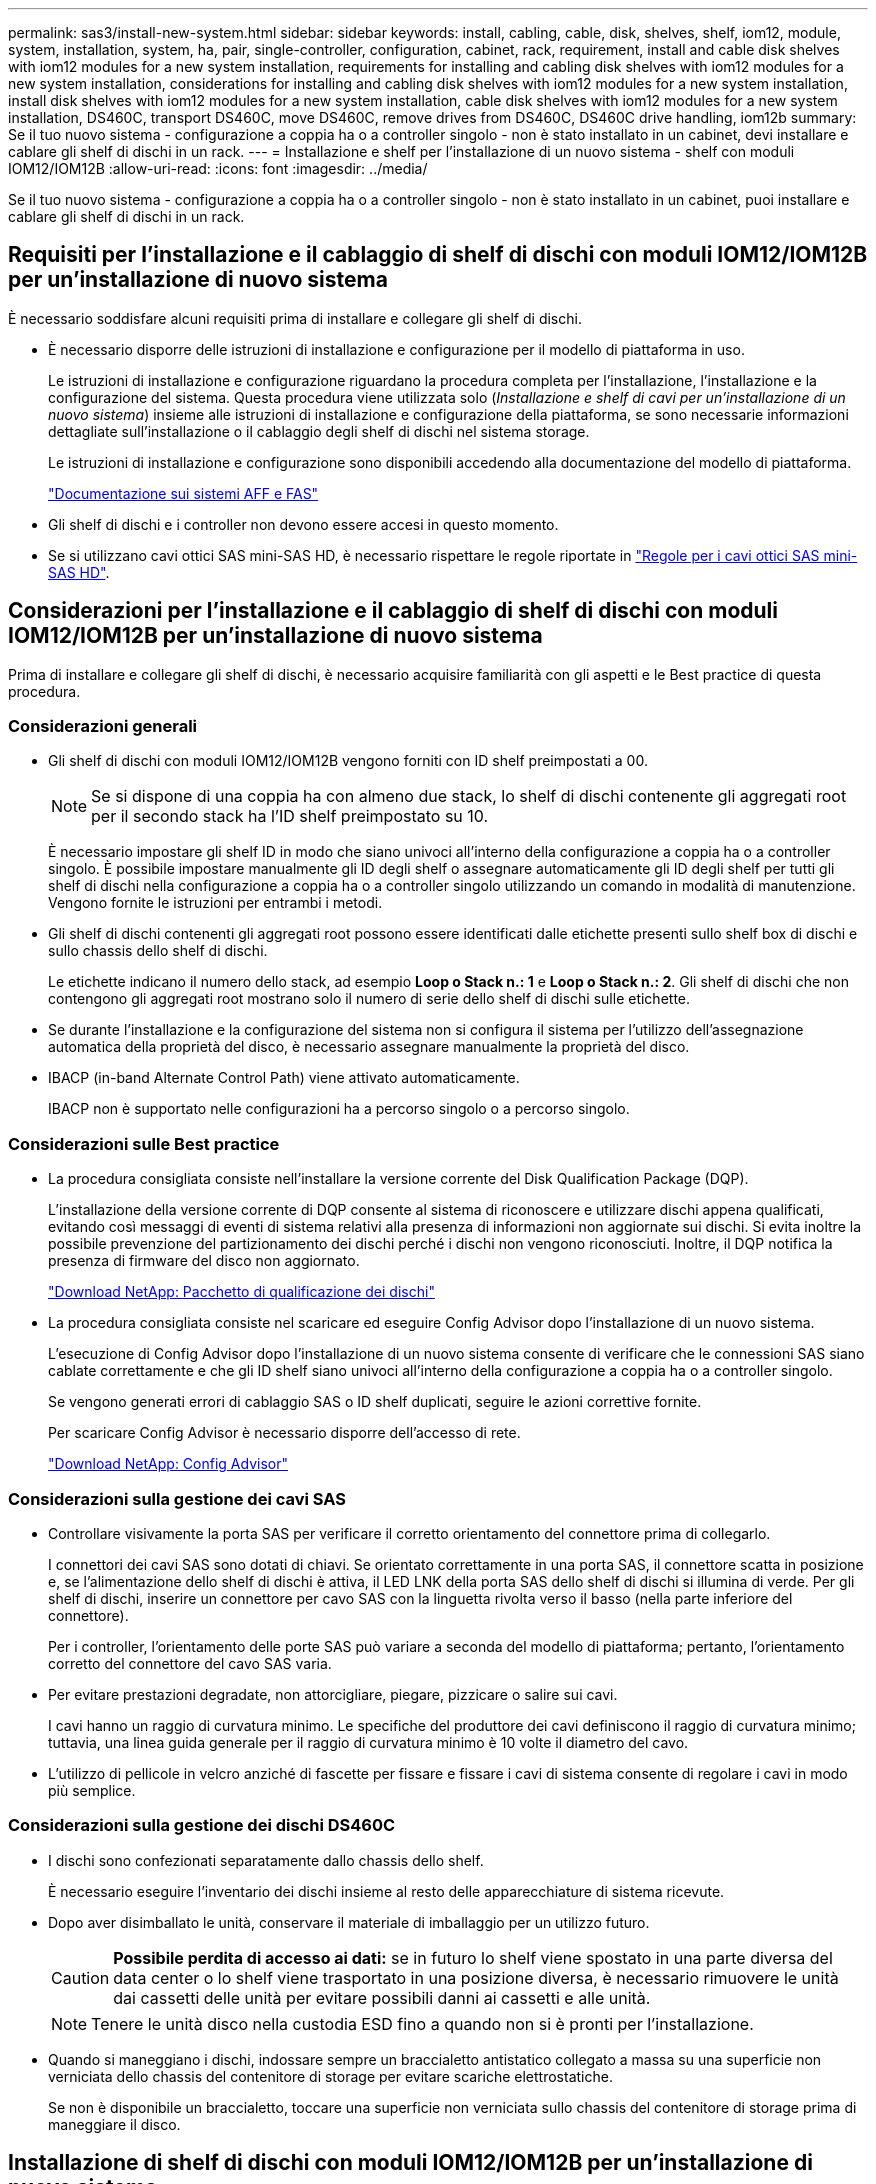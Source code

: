 ---
permalink: sas3/install-new-system.html 
sidebar: sidebar 
keywords: install, cabling, cable, disk, shelves, shelf, iom12, module, system, installation, system, ha, pair, single-controller, configuration, cabinet, rack, requirement, install and cable disk shelves with iom12 modules for a new system installation, requirements for installing and cabling disk shelves with iom12 modules for a new system installation, considerations for installing and cabling disk shelves with iom12 modules for a new system installation, install disk shelves with iom12 modules for a new system installation, cable disk shelves with iom12 modules for a new system installation, DS460C, transport DS460C, move DS460C, remove drives from DS460C, DS460C drive handling, iom12b 
summary: Se il tuo nuovo sistema - configurazione a coppia ha o a controller singolo - non è stato installato in un cabinet, devi installare e cablare gli shelf di dischi in un rack. 
---
= Installazione e shelf per l'installazione di un nuovo sistema - shelf con moduli IOM12/IOM12B
:allow-uri-read: 
:icons: font
:imagesdir: ../media/


[role="lead"]
Se il tuo nuovo sistema - configurazione a coppia ha o a controller singolo - non è stato installato in un cabinet, puoi installare e cablare gli shelf di dischi in un rack.



== Requisiti per l'installazione e il cablaggio di shelf di dischi con moduli IOM12/IOM12B per un'installazione di nuovo sistema

È necessario soddisfare alcuni requisiti prima di installare e collegare gli shelf di dischi.

* È necessario disporre delle istruzioni di installazione e configurazione per il modello di piattaforma in uso.
+
Le istruzioni di installazione e configurazione riguardano la procedura completa per l'installazione, l'installazione e la configurazione del sistema. Questa procedura viene utilizzata solo (_Installazione e shelf di cavi per un'installazione di un nuovo sistema_) insieme alle istruzioni di installazione e configurazione della piattaforma, se sono necessarie informazioni dettagliate sull'installazione o il cablaggio degli shelf di dischi nel sistema storage.

+
Le istruzioni di installazione e configurazione sono disponibili accedendo alla documentazione del modello di piattaforma.

+
link:../index.html["Documentazione sui sistemi AFF e FAS"]

* Gli shelf di dischi e i controller non devono essere accesi in questo momento.
* Se si utilizzano cavi ottici SAS mini-SAS HD, è necessario rispettare le regole riportate in link:install-cabling-rules.html#mini-sas-hd-sas-optical-cable-rules["Regole per i cavi ottici SAS mini-SAS HD"].




== Considerazioni per l'installazione e il cablaggio di shelf di dischi con moduli IOM12/IOM12B per un'installazione di nuovo sistema

Prima di installare e collegare gli shelf di dischi, è necessario acquisire familiarità con gli aspetti e le Best practice di questa procedura.



=== Considerazioni generali

* Gli shelf di dischi con moduli IOM12/IOM12B vengono forniti con ID shelf preimpostati a 00.
+

NOTE: Se si dispone di una coppia ha con almeno due stack, lo shelf di dischi contenente gli aggregati root per il secondo stack ha l'ID shelf preimpostato su 10.

+
È necessario impostare gli shelf ID in modo che siano univoci all'interno della configurazione a coppia ha o a controller singolo. È possibile impostare manualmente gli ID degli shelf o assegnare automaticamente gli ID degli shelf per tutti gli shelf di dischi nella configurazione a coppia ha o a controller singolo utilizzando un comando in modalità di manutenzione. Vengono fornite le istruzioni per entrambi i metodi.

* Gli shelf di dischi contenenti gli aggregati root possono essere identificati dalle etichette presenti sullo shelf box di dischi e sullo chassis dello shelf di dischi.
+
Le etichette indicano il numero dello stack, ad esempio *Loop o Stack n.: 1* e *Loop o Stack n.: 2*. Gli shelf di dischi che non contengono gli aggregati root mostrano solo il numero di serie dello shelf di dischi sulle etichette.

* Se durante l'installazione e la configurazione del sistema non si configura il sistema per l'utilizzo dell'assegnazione automatica della proprietà del disco, è necessario assegnare manualmente la proprietà del disco.
* IBACP (in-band Alternate Control Path) viene attivato automaticamente.
+
IBACP non è supportato nelle configurazioni ha a percorso singolo o a percorso singolo.





=== Considerazioni sulle Best practice

* La procedura consigliata consiste nell'installare la versione corrente del Disk Qualification Package (DQP).
+
L'installazione della versione corrente di DQP consente al sistema di riconoscere e utilizzare dischi appena qualificati, evitando così messaggi di eventi di sistema relativi alla presenza di informazioni non aggiornate sui dischi. Si evita inoltre la possibile prevenzione del partizionamento dei dischi perché i dischi non vengono riconosciuti. Inoltre, il DQP notifica la presenza di firmware del disco non aggiornato.

+
https://mysupport.netapp.com/site/downloads/firmware/disk-drive-firmware/download/DISKQUAL/ALL/qual_devices.zip["Download NetApp: Pacchetto di qualificazione dei dischi"^]

* La procedura consigliata consiste nel scaricare ed eseguire Config Advisor dopo l'installazione di un nuovo sistema.
+
L'esecuzione di Config Advisor dopo l'installazione di un nuovo sistema consente di verificare che le connessioni SAS siano cablate correttamente e che gli ID shelf siano univoci all'interno della configurazione a coppia ha o a controller singolo.

+
Se vengono generati errori di cablaggio SAS o ID shelf duplicati, seguire le azioni correttive fornite.

+
Per scaricare Config Advisor è necessario disporre dell'accesso di rete.

+
https://mysupport.netapp.com/site/tools["Download NetApp: Config Advisor"^]





=== Considerazioni sulla gestione dei cavi SAS

* Controllare visivamente la porta SAS per verificare il corretto orientamento del connettore prima di collegarlo.
+
I connettori dei cavi SAS sono dotati di chiavi. Se orientato correttamente in una porta SAS, il connettore scatta in posizione e, se l'alimentazione dello shelf di dischi è attiva, il LED LNK della porta SAS dello shelf di dischi si illumina di verde. Per gli shelf di dischi, inserire un connettore per cavo SAS con la linguetta rivolta verso il basso (nella parte inferiore del connettore).

+
Per i controller, l'orientamento delle porte SAS può variare a seconda del modello di piattaforma; pertanto, l'orientamento corretto del connettore del cavo SAS varia.

* Per evitare prestazioni degradate, non attorcigliare, piegare, pizzicare o salire sui cavi.
+
I cavi hanno un raggio di curvatura minimo. Le specifiche del produttore dei cavi definiscono il raggio di curvatura minimo; tuttavia, una linea guida generale per il raggio di curvatura minimo è 10 volte il diametro del cavo.

* L'utilizzo di pellicole in velcro anziché di fascette per fissare e fissare i cavi di sistema consente di regolare i cavi in modo più semplice.




=== Considerazioni sulla gestione dei dischi DS460C

* I dischi sono confezionati separatamente dallo chassis dello shelf.
+
È necessario eseguire l'inventario dei dischi insieme al resto delle apparecchiature di sistema ricevute.

* Dopo aver disimballato le unità, conservare il materiale di imballaggio per un utilizzo futuro.
+

CAUTION: *Possibile perdita di accesso ai dati:* se in futuro lo shelf viene spostato in una parte diversa del data center o lo shelf viene trasportato in una posizione diversa, è necessario rimuovere le unità dai cassetti delle unità per evitare possibili danni ai cassetti e alle unità.

+

NOTE: Tenere le unità disco nella custodia ESD fino a quando non si è pronti per l'installazione.

* Quando si maneggiano i dischi, indossare sempre un braccialetto antistatico collegato a massa su una superficie non verniciata dello chassis del contenitore di storage per evitare scariche elettrostatiche.
+
Se non è disponibile un braccialetto, toccare una superficie non verniciata sullo chassis del contenitore di storage prima di maneggiare il disco.





== Installazione di shelf di dischi con moduli IOM12/IOM12B per un'installazione di nuovo sistema

Gli shelf di dischi vengono installati in un rack utilizzando i kit di montaggio in rack forniti con gli shelf di dischi.

. Installare il kit per il montaggio in rack (per installazioni in rack a due o quattro montanti) fornito con lo shelf di dischi utilizzando il volantino di installazione fornito con il kit.
+

NOTE: Se si installano più shelf di dischi, installarli dal basso verso la parte superiore del rack per ottenere la massima stabilità.

+

NOTE: Non montare lo shelf di dischi in un rack di tipo teleco con montaggio a flangia; il peso dello shelf di dischi può causare il collasso nel rack sotto il proprio peso.

. Installare e fissare lo shelf di dischi sulle staffe di supporto e sul rack utilizzando l'opuscolo di installazione fornito con il kit.
+
Per rendere uno shelf di dischi più leggero e facile da manovrare, rimuovere gli alimentatori e i moduli i/o (IOM).

+
Per gli shelf di dischi DS460C, anche se i dischi sono confezionati separatamente, il che rende lo shelf più leggero, uno shelf DS460C vuoto pesa ancora circa 132 kg; pertanto, prestare attenzione quando si sposta uno shelf.

+

CAUTION: Si consiglia di utilizzare un sollevatore meccanico o quattro persone che utilizzano le maniglie di sollevamento per spostare in sicurezza un ripiano DS460C vuoto.

+
La spedizione DS460C è stata fornita con quattro maniglie di sollevamento rimovibili (due per ciascun lato). Per utilizzare le maniglie di sollevamento, installarle inserendo le linguette delle maniglie negli slot sul lato dello scaffale e spingendole verso l'alto fino a quando non scattano in posizione. Quindi, quando si fa scorrere lo shelf di dischi sulle guide, si scollega un set di maniglie alla volta utilizzando il dispositivo di chiusura con pollice. La figura seguente mostra come collegare una maniglia di sollevamento.

+
image::../media/drw_ds460c_handles.gif[maniglie drw ds460c]

. Reinstallare eventuali alimentatori e IOM rimossi prima di installare lo shelf di dischi nel rack.
. Se si sta installando uno shelf di dischi DS460C, installare le unità nei cassetti delle unità; in caso contrario, passare alla fase successiva.
+
[NOTE]
====
Indossare sempre un braccialetto antistatico collegato a terra su una superficie non verniciata dello chassis del contenitore di storage per evitare scariche elettrostatiche.

Se non è disponibile un braccialetto, toccare una superficie non verniciata sullo chassis del contenitore di storage prima di maneggiare il disco.

====
+
Se è stato acquistato uno shelf parzialmente popolato, ovvero che lo shelf ha meno di 60 dischi supportati, per ciascun cassetto, installare i dischi come segue:

+
** Installare le prime quattro unità negli slot anteriori (0, 3, 6 e 9).
+

NOTE: *Rischio di malfunzionamento dell'apparecchiatura:* per consentire un corretto flusso d'aria ed evitare il surriscaldamento, installare sempre le prime quattro unità negli slot anteriori (0, 3, 6 e 9).

** Per i dischi rimanenti, distribuirli in modo uniforme in ciascun cassetto.
+
La seguente illustrazione mostra come i dischi sono numerati da 0 a 11 in ogni cassetto all'interno dello shelf.

+
image::../media/dwg_trafford_drawer_with_hdds_callouts.gif[cassetto dwg trafford con didascalie hdd]

+
... Aprire il cassetto superiore dello shelf.
... Rimuovere un'unità dalla busta ESD.
... Sollevare la maniglia della camma sull'unità in verticale.
... Allineare i due pulsanti rialzati su ciascun lato del supporto dell'unità con lo spazio corrispondente nel canale dell'unità sul cassetto dell'unità.
+
image::../media/28_dwg_e2860_de460c_drive_cru.gif[28 cru di dischi dwg e2860 de460c]

+
[cols="10,90"]
|===


| image:../media/legend_icon_01.png["Numero di didascalia 1"] | Pulsante sollevato sul lato destro del supporto dell'unità 
|===
... Abbassare l'unità, quindi ruotare la maniglia della camma verso il basso fino a quando non scatta in posizione sotto il dispositivo di chiusura arancione.
... Ripetere i passaggi precedenti per ciascuna unità del cassetto.
+
Assicurarsi che gli slot 0, 3, 6 e 9 di ciascun cassetto contengano dischi.

... Spingere con cautela il cassetto dell'unità all'interno del contenitore.
+
|===


 a| 
image:../media/2860_dwg_e2860_de460c_gentle_close.gif[""]



 a| 

CAUTION: *Possibile perdita di accesso ai dati:* non chiudere mai il cassetto. Spingere lentamente il cassetto per evitare di strattonare il cassetto e danneggiare lo storage array.

|===
... Chiudere il cassetto dell'unità spingendo entrambe le leve verso il centro.
... Ripetere questa procedura per ciascun cassetto dello shelf di dischi.
... Fissare il pannello anteriore.




. Se si aggiungono più shelf di dischi, ripetere questa procedura per ogni shelf di dischi che si sta installando.



NOTE: Non accendere gli shelf di dischi in questo momento.



== Shelf di dischi per cavi con moduli IOM12/IOM12B per una nuova installazione del sistema

Le connessioni SAS per shelf di dischi via cavo (shelf-to-shelf) e controller-to-shelf (controller-to-shelf) consentono di stabilire la connettività dello storage per il sistema.

.Prima di iniziare
È necessario aver soddisfatto i requisiti indicati in <<Requisiti per l'installazione e il cablaggio di shelf di dischi con moduli IOM12/IOM12B per un'installazione di nuovo sistema>> e hanno installato gli shelf di dischi nel rack.

.A proposito di questa attività
Dopo aver collegato gli shelf di dischi, accenderli, impostare gli ID degli shelf e completare la configurazione e la configurazione del sistema.

.Fasi
. Collegare i collegamenti shelf-to-shelf all'interno di ogni stack se lo stack dispone di più shelf di dischi; in caso contrario, passare alla fase successiva:
+
Per una spiegazione dettagliata e per esempi di cablaggio shelf-to-shelf "`standard`" e di cablaggio shelf-to-shelf "`dDouble-wide`", vedere link:install-cabling-rules.html#shelf-to-shelf-connection-rules["regole di connessione shelf-to-shelf"].

+
[cols="2*"]
|===
| Se... | Quindi... 


 a| 
Si sta cablando una configurazione ha multipath, ha tri-path, multipath, ha single path o single path
 a| 
Collegare i collegamenti shelf-to-shelf come connettività "`standard`" (utilizzando le porte IOM 3 e 1):

.. A partire dal primo shelf logico nello stack, collegare la porta IOM A 3 alla porta IOM A 1 dello shelf successivo fino a collegare ciascun IOM A dello stack.
.. Ripetere la sottofase a per IOM B.
.. Ripetere i passaggi secondari a e b per ogni stack.




 a| 
Si sta cablando una configurazione ha quad-path o quad-path
 a| 
Cablare le connessioni shelf-to-shelf come connettività "`dDouble-wide`": È possibile cablare la connettività standard utilizzando le porte IOM 3 e 1 e quindi la connettività doppia utilizzando le porte IOM 4 e 2.

.. A partire dal primo shelf logico nello stack, collegare la porta IOM A 3 alla porta IOM A 1 dello shelf successivo fino a collegare ciascun IOM A dello stack.
.. A partire dal primo shelf logico nello stack, collegare la porta IOM A 4 alla porta IOM A 2 dello shelf successivo fino a collegare ciascun IOM A dello stack.
.. Ripetere i passaggi secondari a e b per IOM B.
.. Ripetere i passaggi secondari da a a c per ogni stack.


|===
. Identificare le coppie di porte SAS del controller che è possibile utilizzare per collegare le connessioni controller-to-stack.
+
.. Controllare i fogli di lavoro del cablaggio controller-to-stack e gli esempi di cablaggio per verificare l'eventuale presenza di un foglio di lavoro completo per la configurazione.
+
link:install-cabling-worksheets-examples-fas2600.html["Schede di lavoro per il cablaggio controller-to-stack ed esempi di cablaggio per piattaforme con storage interno"]

+
link:install-cabling-worksheets-examples-multipath.html["Schede di lavoro per il cablaggio controller-to-stack ed esempi di cablaggio per configurazioni ha multipath"]

+
link:install-worksheets-examples-quadpath.html["Esempio di cablaggio e foglio di lavoro controller-to-stack per una configurazione ha quad-path con due HBA SAS quad-port"]

.. La fase successiva dipende dalla presenza di un foglio di lavoro completo per la configurazione:
+
[cols="2*"]
|===
| Se... | Quindi... 


 a| 
È disponibile un foglio di lavoro completo per la configurazione
 a| 
Passare alla fase successiva.

Si utilizza il foglio di lavoro completo esistente.



 a| 
Non esiste un foglio di lavoro completo per la configurazione
 a| 
Compilare il modello di foglio di lavoro appropriato per il cablaggio controller-to-stack:

link:install-cabling-worksheet-template-multipath.html["Modello di foglio di lavoro per il cablaggio controller-to-stack per la connettività multipath"]

link:install-cabling-worksheet-template-quadpath.html["Modello di foglio di lavoro per il cablaggio controller-to-stack per la connettività quad-path"]

|===


. Collegare le connessioni controller-to-stack utilizzando il foglio di lavoro completo.
+
Se necessario, sono disponibili istruzioni su come leggere un foglio di lavoro per collegare le connessioni controller-to-stack:

+
link:install-cabling-worksheets-how-to-read-multipath.html["Come leggere un foglio di lavoro per collegare le connessioni controller-to-stack per la connettività multipath"]

+
link:install-cabling-worksheets-how-to-read-quadpath.html["Come leggere un foglio di lavoro per collegare le connessioni controller-to-stack per la connettività quad-path"]

. Collegare gli alimentatori per ogni shelf di dischi:
+
.. Collegare i cavi di alimentazione prima agli shelf di dischi, fissandoli in posizione con il fermo del cavo di alimentazione, quindi collegare i cavi di alimentazione a diverse fonti di alimentazione per garantire la resilienza.
.. Accendere gli alimentatori per ogni shelf di dischi e attendere che i dischi si attivino.


. Impostare gli ID dello shelf e completare la configurazione del sistema:
+
È necessario impostare gli shelf ID in modo che siano univoci all'interno della configurazione a coppia ha o a controller singolo, incluso lo shelf di dischi interno nei sistemi applicabili.

+
[cols="2*"]
|===
| Se... | Quindi... 


 a| 
Si stanno impostando manualmente gli ID dello shelf
 a| 
.. Accedere al pulsante ID dello shelf dietro il cappuccio terminale sinistro.
.. Modificare l'ID dello shelf con un ID univoco (da 00 a 99).
.. Spegnere e riaccendere lo shelf di dischi per rendere effettivo l'ID dello shelf.
+
Attendere almeno 10 secondi prima di riaccendersi per completare il ciclo di alimentazione. L'ID dello shelf lampeggia e il LED ambra del display operatore lampeggia fino a quando non viene spento e riacceso lo shelf di dischi.

.. Accendere i controller e completare l'installazione e la configurazione del sistema come indicato nelle istruzioni di installazione e configurazione del modello di piattaforma in uso.




 a| 
Si stanno assegnando automaticamente tutti gli ID shelf nella configurazione a coppia ha o a controller singolo

[NOTE]
====
Gli shelf ID vengono assegnati in ordine sequenziale dal 00 al 99. Per i sistemi con uno shelf di dischi interno, l'assegnazione dell'ID dello shelf inizia con lo shelf di dischi interno.

==== a| 
.. Accendere i controller.
.. All'avvio dei controller, premere `Ctrl-C` Per interrompere il processo DI AVVIO AUTOMATICO quando viene visualizzato il messaggio `Starting AUTOBOOT press Ctrl-C to abort`.
+

NOTE: Se il prompt non viene visualizzato e i controller avviano ONTAP, arrestare entrambi i controller e avviare entrambi i controller nel menu di avvio digitando `boot_ontap menu` Al prompt DEL CARICATORE.

.. Avviare un controller in modalità di manutenzione:``boot_ontap menu``
+
È necessario assegnare gli shelf ID su un solo controller.

.. Dal menu di avvio, selezionare l'opzione 5 per la modalità di manutenzione.
.. Assegnare automaticamente gli shelf ID: `sasadmin expander_set_shelf_id -a`
.. Uscire dalla modalità di manutenzione:``halt``
.. Avviare il sistema immettendo il seguente comando al prompt DEL CARICATORE di entrambi i controller:``boot_ontap``
+
Gli ID degli shelf vengono visualizzati nelle finestre di visualizzazione digitale degli shelf di dischi.

+

NOTE: Prima di avviare il sistema, è consigliabile sfruttare questa opportunità per verificare che il cablaggio sia corretto e che sia presente un aggregato root.

.. Completare l'installazione e la configurazione del sistema come indicato nelle istruzioni di installazione e configurazione del modello di piattaforma in uso.


|===
. Se come parte della configurazione e della configurazione del sistema, non è stata attivata l'assegnazione automatica della proprietà del disco, l'assegnazione manuale della proprietà del disco; in caso contrario, passare alla fase successiva:
+
.. Visualizza tutti i dischi non posseduti:``storage disk show -container-type unassigned``
.. Assegnare ciascun disco:``storage disk assign -disk _disk_name_ -owner _owner_name_``
+
È possibile utilizzare il carattere jolly per assegnare più di un disco alla volta.



. Scaricare ed eseguire Config Advisor seguendo le istruzioni di installazione e configurazione del modello di piattaforma in uso per verificare che le connessioni SAS siano cablate correttamente e che non siano presenti ID shelf duplicati nel sistema.
+
Se vengono generati errori di cablaggio SAS o ID shelf duplicati, seguire le azioni correttive fornite.

+
https://mysupport.netapp.com/site/tools["Download NetApp: Config Advisor"^]

+
È inoltre possibile eseguire `storage shelf show -fields shelf-id` Per visualizzare un elenco di shelf ID già in uso (e duplicati, se presenti) nel sistema.

. Verificare che l'ACP in-band sia stato attivato automaticamente. `storage shelf acp show`
+
Nell'output, "`in-band`" viene indicato come "`Active`" per ciascun nodo.





== Spostare o trasportare gli shelf DS460C

Se in futuro si spostano gli shelf DS460C in una parte diversa del data center o si trasportano gli shelf in una posizione diversa, è necessario rimuovere le unità dai cassetti delle unità per evitare possibili danni ai cassetti e alle unità.

* Se durante l'installazione del nuovo sistema sono stati installati gli shelf DS460C, i materiali di imballaggio dei dischi sono stati salvati, utilizzarli per reimballare i dischi prima di spostarli.
+
Se non hai salvato il materiale di imballaggio, devi posizionare i dischi su superfici imbottite o utilizzare un imballaggio imbottito alternativo. Non impilare mai i dischi l'uno sull'altro.

* Prima di maneggiare le unità, indossare un braccialetto antistatico collegato a massa su una superficie non verniciata dello chassis del contenitore di storage.
+
Se non è disponibile un braccialetto, toccare una superficie non verniciata sullo chassis del cabinet di storage prima di maneggiare un disco.

* È necessario adottare le misure necessarie per gestire con attenzione i dischi:
+
** Utilizzare sempre due mani durante la rimozione, l'installazione o il trasporto di un'unità per sostenerne il peso.
+

CAUTION: Non posizionare le mani sulle schede del disco esposte nella parte inferiore del supporto.

** Fare attenzione a non urtare i dischi contro altre superfici.
** I dischi devono essere tenuti lontani da dispositivi magnetici.
+

CAUTION: I campi magnetici possono distruggere tutti i dati presenti su un'unità e causare danni irreparabili ai circuiti dell'unità.




